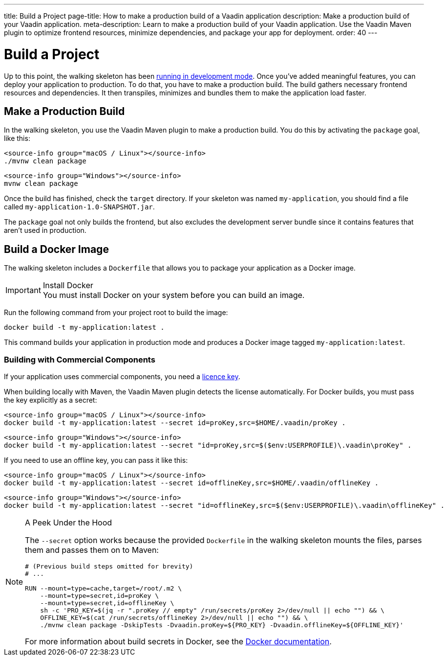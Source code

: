---
title: Build a Project
page-title: How to make a production build of a Vaadin application
description: Make a production build of your Vaadin application.
meta-description: Learn to make a production build of your Vaadin application. Use the Vaadin Maven plugin to optimize frontend resources, minimize dependencies, and package your app for deployment.
order: 40
---


= Build a Project

Up to this point, the walking skeleton has been <<run#,running in development mode>>. Once you've added meaningful features, you can deploy your application to production. To do that, you have to make a production build. The build gathers necessary frontend resources and dependencies. It then transpiles, minimizes and bundles them to make the application load faster.


== Make a Production Build

In the walking skeleton, you use the Vaadin Maven plugin to make a production build. You do this by activating the `package` goal, like this:

[.example]
--
[source,bash,subs="+attributes"]
----
<source-info group="macOS / Linux"></source-info>
./mvnw clean package
----

[source,powershell,subs="+attributes"]
----
<source-info group="Windows"></source-info>
mvnw clean package
----
--

Once the build has finished, check the `target` directory. If your skeleton was named `my-application`, you should find a file called `my-application-1.0-SNAPSHOT.jar`.

The `package` goal not only builds the frontend, but also excludes the development server bundle since it contains features that aren't used in production.


== Build a Docker Image

The walking skeleton includes a `Dockerfile` that allows you to package your application as a Docker image.

.Install Docker
[IMPORTANT]
You must install Docker on your system before you can build an image.

Run the following command from your project root to build the image:

[source,terminal]
----
docker build -t my-application:latest .
----

This command builds your application in production mode and produces a Docker image tagged `my-application:latest`.


=== Building with Commercial Components

If your application uses commercial components, you need a <</flow/configuration/licenses#,licence key>>.

When building locally with Maven, the Vaadin Maven plugin detects the license automatically. For Docker builds, you must pass the key explicitly as a secret:

[.example]
--
[source,bash,subs="+attributes"]
----
<source-info group="macOS / Linux"></source-info>
docker build -t my-application:latest --secret id=proKey,src=$HOME/.vaadin/proKey .
----

[source,powershell,subs="+attributes"]
----
<source-info group="Windows"></source-info>
docker build -t my-application:latest --secret "id=proKey,src=$($env:USERPROFILE)\.vaadin\proKey" .
----
--

If you need to use an offline key, you can pass it like this:

[.example]
--
[source,bash,subs="+attributes"]
----
<source-info group="macOS / Linux"></source-info>
docker build -t my-application:latest --secret id=offlineKey,src=$HOME/.vaadin/offlineKey .
----

[source,powershell,subs="+attributes"]
----
<source-info group="Windows"></source-info>
docker build -t my-application:latest --secret "id=offlineKey,src=$($env:USERPROFILE)\.vaadin\offlineKey" .
----
--

.A Peek Under the Hood
[NOTE]
====
The `--secret` option works because the provided `Dockerfile` in the walking skeleton mounts the files, parses them and passes them on to Maven:

[source,docker]
----
# (Previous build steps omitted for brevity)
# ...

RUN --mount=type=cache,target=/root/.m2 \
    --mount=type=secret,id=proKey \
    --mount=type=secret,id=offlineKey \
    sh -c 'PRO_KEY=$(jq -r ".proKey // empty" /run/secrets/proKey 2>/dev/null || echo "") && \
    OFFLINE_KEY=$(cat /run/secrets/offlineKey 2>/dev/null || echo "") && \
    ./mvnw clean package -DskipTests -Dvaadin.proKey=${PRO_KEY} -Dvaadin.offlineKey=${OFFLINE_KEY}'
----    

For more information about build secrets in Docker, see the https://docs.docker.com/build/building/secrets/[Docker documentation].
====
